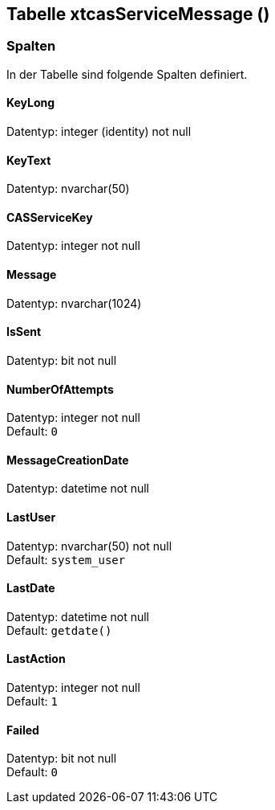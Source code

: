 

== Tabelle xtcasServiceMessage ()


=== Spalten

In der Tabelle sind folgende Spalten definiert.

==== KeyLong

Datentyp: integer (identity) not null +

// tag::column.KeyLong[]

// end::column.KeyLong[]


==== KeyText

Datentyp: nvarchar(50) +

// tag::column.KeyText[]

// end::column.KeyText[]


==== CASServiceKey

Datentyp: integer not null +

// tag::column.CASServiceKey[]

// end::column.CASServiceKey[]


==== Message

Datentyp: nvarchar(1024) +

// tag::column.Message[]

// end::column.Message[]


==== IsSent

Datentyp: bit not null +

// tag::column.IsSent[]

// end::column.IsSent[]


==== NumberOfAttempts

Datentyp: integer not null +
Default: `0` +

// tag::column.NumberOfAttempts[]

// end::column.NumberOfAttempts[]


==== MessageCreationDate

Datentyp: datetime not null +

// tag::column.MessageCreationDate[]

// end::column.MessageCreationDate[]


==== LastUser

Datentyp: nvarchar(50) not null +
Default: `system_user` +

// tag::column.LastUser[]

// end::column.LastUser[]


==== LastDate

Datentyp: datetime not null +
Default: `getdate()` +

// tag::column.LastDate[]

// end::column.LastDate[]


==== LastAction

Datentyp: integer not null +
Default: `1` +

// tag::column.LastAction[]

// end::column.LastAction[]


==== Failed

Datentyp: bit not null +
Default: `0` +

// tag::column.Failed[]

// end::column.Failed[]

